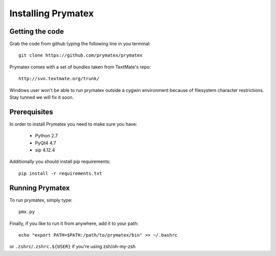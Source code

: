 ======================================================
Installing Prymatex
======================================================

Getting the code
~~~~~~~~~~~~~~~~

Grab the code from github typing the following line in
you terminal::

	git clone https://github.com/prymatex/prymatex
	
Prymatex comes with a set of bundles taken from TextMate's
repo::
	
	http://svn.textmate.org/trunk/
	
Windows user won't be able to run prymatex outside 
a cygwin environment because of filesystem character
restrictions. Stay tunned we will fix it soon.

Prerequisites
~~~~~~~~~~~~~

In order to install Prymatex you need to make sure you have:

	* Python 2.7
	
	* PyQt4 4.7
	
	* sip 4.12.4

Additionally you should install pip requirements::

	pip install -r requirements.txt 
	
Running Prymatex
~~~~~~~~~~~~~~~~

To run prymatex, simply type::

	pmx.py
	
Finally, if you like to run it from anywhere, add it 
to your path::

	echo "export PATH=$PATH:/path/to/prymatex/bin" >> ~/.bashrc
	
or ``.zshrc``/``.zshrc.${USER}`` if you're using zsh/oh-my-zsh